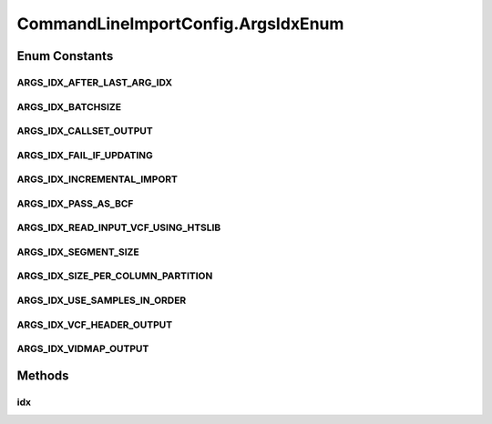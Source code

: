 .. java:import:: gnu.getopt Getopt

.. java:import:: gnu.getopt LongOpt

.. java:import:: htsjdk.tribble AbstractFeatureReader

.. java:import:: htsjdk.tribble FeatureReader

.. java:import:: htsjdk.tribble.readers LineIterator

.. java:import:: htsjdk.variant.variantcontext VariantContext

.. java:import:: htsjdk.variant.vcf VCFCodec

.. java:import:: htsjdk.variant.vcf VCFHeader

.. java:import:: htsjdk.variant.vcf VCFUtils

.. java:import:: java.util.function Consumer

.. java:import:: java.util.stream IntStream

.. java:import:: java.io IOException

.. java:import:: java.net URI

.. java:import:: java.net URISyntaxException

CommandLineImportConfig.ArgsIdxEnum
===================================

.. java:package:: org.genomicsdb.model
   :noindex:

.. java:type:: public enum ArgsIdxEnum
   :outertype: CommandLineImportConfig

Enum Constants
--------------
ARGS_IDX_AFTER_LAST_ARG_IDX
^^^^^^^^^^^^^^^^^^^^^^^^^^^

.. java:field:: public static final CommandLineImportConfig.ArgsIdxEnum ARGS_IDX_AFTER_LAST_ARG_IDX
   :outertype: CommandLineImportConfig.ArgsIdxEnum

ARGS_IDX_BATCHSIZE
^^^^^^^^^^^^^^^^^^

.. java:field:: public static final CommandLineImportConfig.ArgsIdxEnum ARGS_IDX_BATCHSIZE
   :outertype: CommandLineImportConfig.ArgsIdxEnum

ARGS_IDX_CALLSET_OUTPUT
^^^^^^^^^^^^^^^^^^^^^^^

.. java:field:: public static final CommandLineImportConfig.ArgsIdxEnum ARGS_IDX_CALLSET_OUTPUT
   :outertype: CommandLineImportConfig.ArgsIdxEnum

ARGS_IDX_FAIL_IF_UPDATING
^^^^^^^^^^^^^^^^^^^^^^^^^

.. java:field:: public static final CommandLineImportConfig.ArgsIdxEnum ARGS_IDX_FAIL_IF_UPDATING
   :outertype: CommandLineImportConfig.ArgsIdxEnum

ARGS_IDX_INCREMENTAL_IMPORT
^^^^^^^^^^^^^^^^^^^^^^^^^^^

.. java:field:: public static final CommandLineImportConfig.ArgsIdxEnum ARGS_IDX_INCREMENTAL_IMPORT
   :outertype: CommandLineImportConfig.ArgsIdxEnum

ARGS_IDX_PASS_AS_BCF
^^^^^^^^^^^^^^^^^^^^

.. java:field:: public static final CommandLineImportConfig.ArgsIdxEnum ARGS_IDX_PASS_AS_BCF
   :outertype: CommandLineImportConfig.ArgsIdxEnum

ARGS_IDX_READ_INPUT_VCF_USING_HTSLIB
^^^^^^^^^^^^^^^^^^^^^^^^^^^^^^^^^^^^

.. java:field:: public static final CommandLineImportConfig.ArgsIdxEnum ARGS_IDX_READ_INPUT_VCF_USING_HTSLIB
   :outertype: CommandLineImportConfig.ArgsIdxEnum

ARGS_IDX_SEGMENT_SIZE
^^^^^^^^^^^^^^^^^^^^^

.. java:field:: public static final CommandLineImportConfig.ArgsIdxEnum ARGS_IDX_SEGMENT_SIZE
   :outertype: CommandLineImportConfig.ArgsIdxEnum

ARGS_IDX_SIZE_PER_COLUMN_PARTITION
^^^^^^^^^^^^^^^^^^^^^^^^^^^^^^^^^^

.. java:field:: public static final CommandLineImportConfig.ArgsIdxEnum ARGS_IDX_SIZE_PER_COLUMN_PARTITION
   :outertype: CommandLineImportConfig.ArgsIdxEnum

ARGS_IDX_USE_SAMPLES_IN_ORDER
^^^^^^^^^^^^^^^^^^^^^^^^^^^^^

.. java:field:: public static final CommandLineImportConfig.ArgsIdxEnum ARGS_IDX_USE_SAMPLES_IN_ORDER
   :outertype: CommandLineImportConfig.ArgsIdxEnum

ARGS_IDX_VCF_HEADER_OUTPUT
^^^^^^^^^^^^^^^^^^^^^^^^^^

.. java:field:: public static final CommandLineImportConfig.ArgsIdxEnum ARGS_IDX_VCF_HEADER_OUTPUT
   :outertype: CommandLineImportConfig.ArgsIdxEnum

ARGS_IDX_VIDMAP_OUTPUT
^^^^^^^^^^^^^^^^^^^^^^

.. java:field:: public static final CommandLineImportConfig.ArgsIdxEnum ARGS_IDX_VIDMAP_OUTPUT
   :outertype: CommandLineImportConfig.ArgsIdxEnum

Methods
-------
idx
^^^

.. java:method:: public int idx()
   :outertype: CommandLineImportConfig.ArgsIdxEnum

